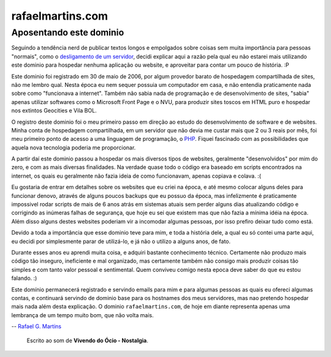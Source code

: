 rafaelmartins.com
=================

Aposentando este dominio
~~~~~~~~~~~~~~~~~~~~~~~~

Seguindo a tendência nerd de publicar textos longos e empolgados sobre coisas
sem muita importância para pessoas "normais", como o `desligamento de um
servidor`_, decidi explicar aqui a razão pela qual eu não estarei mais
utilizando este dominio para hospedar nenhuma aplicação ou website, e
aproveitar para contar um pouco de história. :P

.. _`desligamento de um servidor`: http://ry4an.org/unblog/post/eulogy-for-a-good-server/

Este dominio foi registrado em 30 de maio de 2006, por algum provedor barato
de hospedagem compartilhada de sites, não me lembro qual. Nesta época eu nem
sequer possuia um computador em casa, e não entendia praticamente nada sobre
como "funcionava a internet". Também não sabia nada de programação e de
desenvolvimento de sites, "sabia" apenas utilizar softwares como o Microsoft
Front Page e o NVU, para produzir sites toscos em HTML puro e hospedar nos
extintos Geocities e Vila BOL.

O registro deste dominio foi o meu primeiro passo em direção ao estudo do
desenvolvimento de software e de websites. Minha conta de hospedagem
compartilhada, em um servidor que não devia me custar mais que 2 ou 3 reais
por mês, foi meu primeiro ponto de acesso a uma linguagem de programação,
o PHP_. Fiquei fascinado com as possibilidades que aquela nova tecnologia
poderia me proporcionar.

.. _PHP: http://php.net/

A partir daí este dominio passou a hospedar os mais diversos tipos de
websites, geralmente "desenvolvidos" por mim do zero, e com as mais diversas
finalidades. Na verdade quase todo o código era baseado em scripts encontrados
na internet, os quais eu geralmente não fazia ideia de como funcionavam, apenas
copiava e colava. :(

Eu gostaria de entrar em detalhes sobre os websites que eu criei na época, e
até mesmo colocar alguns deles para funcionar denovo, através de alguns poucos
backups que eu possuo da época, mas infelizmente é praticamente impossivel
rodar scripts de mais de 6 anos atrás em sistemas atuais sem perder alguns dias
atualizando código e corrigindo as inúmeras falhas de segurança, que hoje eu
sei que existem mas que não fazia a mínima idéia na época. Além disso alguns
destes websites poderiam vir a incomodar algumas pessoas, por isso prefiro
deixar tudo como está.

Devido a toda a importância que esse dominio teve para mim, e toda a história
dele, a qual eu só contei uma parte aqui, eu decidi por simplesmente parar de
utilizá-lo, e já não o utilizo a alguns anos, de fato.

Durante esses anos eu aprendi muita coisa, e adquiri bastante conhecimento
técnico. Certamente não produzo mais código tão inseguro, ineficiente e mal
organizado, mas certamente também não consigo mais produzir coisas tão simples
e com tanto valor pessoal e sentimental. Quem conviveu comigo nesta epoca deve
saber do que eu estou falando. :)

Este domínio permanecerá registrado e servindo emails para mim e para algumas
pessoas as quais eu ofereci algumas contas, e continuará servindo de dominio
base para os hostnames dos meus servidores, mas nao pretendo hospedar mais nada
além desta explicação. O dominio ``rafaelmartins.com``, de hoje em diante
representa apenas uma lembrança de um tempo muito bom, que não volta mais.

-- `Rafael G. Martins <http://rafaelmartins.eng.br/>`_

    Escrito ao som de **Vivendo do Ócio - Nostalgia**.

